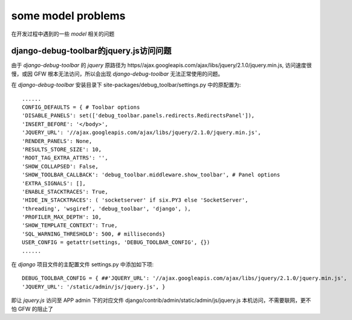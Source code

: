 .. _model_problem:

***********************
some model problems
***********************

在开发过程中遇到的一些 `model` 相关的问题


.. _django-debug-toolbar:

django-debug-toolbar的jquery.js访问问题
======================================

由于 `django-debug-toolbar` 的 `jquery` 原路径为 https//ajax.googleapis.com/ajax/libs/jquery/2.1.0/jquery.min.js,
访问速度很慢，或因 GFW 根本无法访问，所以会出现 `django-debug-toolbar` 无法正常使用的问题。

在 `django-debug-toolbar` 安装目录下 site-packages/debug_toolbar/settings.py 中的原配置为::

    ......
    CONFIG_DEFAULTS = { # Toolbar options
    'DISABLE_PANELS': set(['debug_toolbar.panels.redirects.RedirectsPanel']),
    'INSERT_BEFORE': '</body>',
    'JQUERY_URL': '//ajax.googleapis.com/ajax/libs/jquery/2.1.0/jquery.min.js',
    'RENDER_PANELS': None,
    'RESULTS_STORE_SIZE': 10,
    'ROOT_TAG_EXTRA_ATTRS': '',
    'SHOW_COLLAPSED': False,
    'SHOW_TOOLBAR_CALLBACK': 'debug_toolbar.middleware.show_toolbar', # Panel options
    'EXTRA_SIGNALS': [],
    'ENABLE_STACKTRACES': True,
    'HIDE_IN_STACKTRACES': ( 'socketserver' if six.PY3 else 'SocketServer',
    'threading', 'wsgiref', 'debug_toolbar', 'django', ),
    'PROFILER_MAX_DEPTH': 10,
    'SHOW_TEMPLATE_CONTEXT': True,
    'SQL_WARNING_THRESHOLD': 500, # milliseconds}
    USER_CONFIG = getattr(settings, 'DEBUG_TOOLBAR_CONFIG', {})
    ......

在 `django` 项目文件的主配置文件 settings.py 中添加如下项::

    DEBUG_TOOLBAR_CONFIG = { ##'JQUERY_URL': '//ajax.googleapis.com/ajax/libs/jquery/2.1.0/jquery.min.js',
    'JQUERY_URL': '/static/admin/js/jquery.js', }

即让 `jquery.js` 访问至 APP admin 下的对应文件 django/contrib/admin/static/admin/js/jquery.js
本机访问，不需要联网，更不怕 GFW 的阻止了
